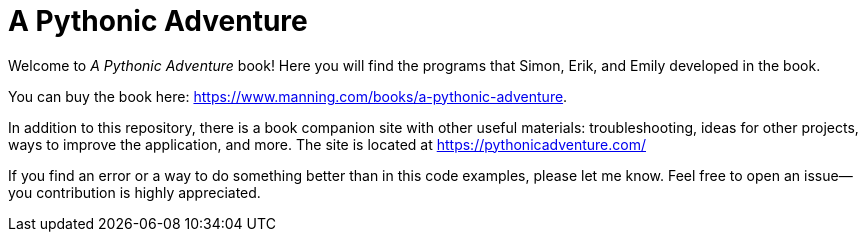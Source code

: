 = A Pythonic Adventure

Welcome to _A Pythonic Adventure_ book! Here you will find the programs that
Simon, Erik, and Emily developed in the book.

You can buy the book here: https://www.manning.com/books/a-pythonic-adventure.

In addition to this repository, there is a book companion site with other useful materials:
troubleshooting, ideas for other projects, ways to improve the application, and more.
The site is located at https://pythonicadventure.com/

If you find an error or a way to do something better than in this code examples, please let me know.
Feel free to open an issue--you contribution is highly appreciated.